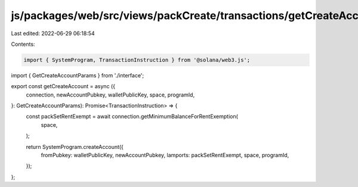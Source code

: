 js/packages/web/src/views/packCreate/transactions/getCreateAccount.ts
=====================================================================

Last edited: 2022-06-29 06:18:54

Contents:

.. code-block:: ts

    import { SystemProgram, TransactionInstruction } from '@solana/web3.js';
import { GetCreateAccountParams } from './interface';

export const getCreateAccount = async ({
  connection,
  newAccountPubkey,
  walletPublicKey,
  space,
  programId,
}: GetCreateAccountParams): Promise<TransactionInstruction> => {
  const packSetRentExempt = await connection.getMinimumBalanceForRentExemption(
    space,
  );

  return SystemProgram.createAccount({
    fromPubkey: walletPublicKey,
    newAccountPubkey,
    lamports: packSetRentExempt,
    space,
    programId,
  });
};


